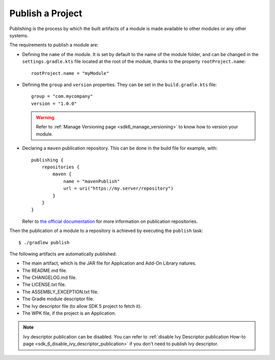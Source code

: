 .. _sdk_6_publish_project:

Publish a Project
=================

Publishing is the process by which the built artifacts of a module is made available to other modules or any other systems.

The requirements to publish a module are:

- Defining the ``name`` of the module. It is set by default to the name of the module folder,
  and can be changed in the ``settings.gradle.kts`` file located at the root of the module, thanks to the property ``rootProject.name``::
    
    rootProject.name = "myModule"

- Defining the ``group`` and ``version`` properties.
  They can be set in the ``build.gradle.kts`` file::

    group = "com.mycompany"
    version = "1.0.0"

  .. warning::

    Refer to :ref:`Manage Versioning page <sdk6_manage_versioning>` to know how to version your module.

- Declaring a ``maven`` publication repository.
  This can be done in the build file for example, with::

    publishing {
        repositories {
            maven {
                name = "mavenPublish"
                url = uri("https://my.server/repository")
            }
        }
    }

  Refer to `the official documentation <https://docs.gradle.org/current/userguide/publishing_maven.html#publishing_maven:repositories>`__ for more information on publication repositories.

Then the publication of a module to a repository is achieved by executing the ``publish`` task::

  $ ./gradlew publish

The following artifacts are automatically published:

- The main artifact, which is the JAR file for Application and Add-On Library natures.
- The README.md file.
- The CHANGELOG.md file.
- The LICENSE.txt file.
- The ASSEMBLY_EXCEPTION.txt file.
- The Gradle module descriptor file.
- The Ivy descriptor file (to allow SDK 5 project to fetch it).
- The WPK file, if the project is an Application.

.. note::

  Ivy descriptor publication can be disabled. You can refer to :ref:`disable Ivy Descriptor publication How-to page <sdk_6_disable_ivy_descriptor_publication>`
  if you don't need to publish Ivy descriptor. 

..
   | Copyright 2008-2024, MicroEJ Corp. Content in this space is free 
   for read and redistribute. Except if otherwise stated, modification 
   is subject to MicroEJ Corp prior approval.
   | MicroEJ is a trademark of MicroEJ Corp. All other trademarks and 
   copyrights are the property of their respective owners.
